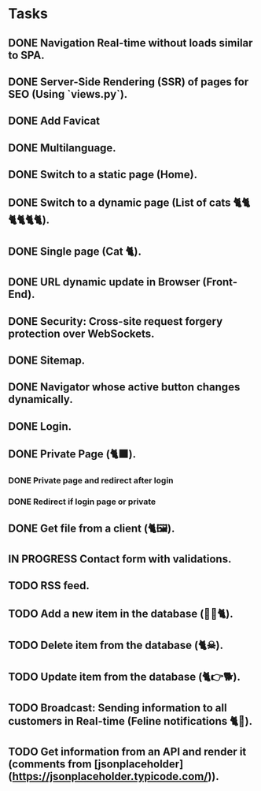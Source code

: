 * Tasks

** DONE Navigation Real-time without loads similar to SPA.
** DONE Server-Side Rendering (SSR) of pages for SEO (Using `views.py`).
** DONE Add Favicat
** DONE Multilanguage.
** DONE Switch to a static page (Home).
** DONE Switch to a dynamic page (List of cats 🐈🐈🐈🐈🐈🐈).
** DONE Single page (Cat 🐈).
** DONE URL dynamic update in Browser (Front-End).
** DONE Security: Cross-site request forgery protection over WebSockets.
** DONE Sitemap.
** DONE Navigator whose active button changes dynamically.
** DONE Login.
** DONE Private Page (🐈‍⬛).
*** DONE Private page and redirect after login
*** DONE Redirect if login page or private
** DONE Get file from a client (🐈🖼️).
** IN PROGRESS Contact form with validations.
** TODO RSS feed.
** TODO Add a new item in the database (👶🏻🐈).
** TODO Delete item from the database (🐈☠).
** TODO Update item from the database (🐈👉🐕).
** TODO Broadcast: Sending information to all customers in Real-time (Feline notifications 🐈📢).
** TODO Get information from an API and render it (comments from [jsonplaceholder](https://jsonplaceholder.typicode.com/)).
